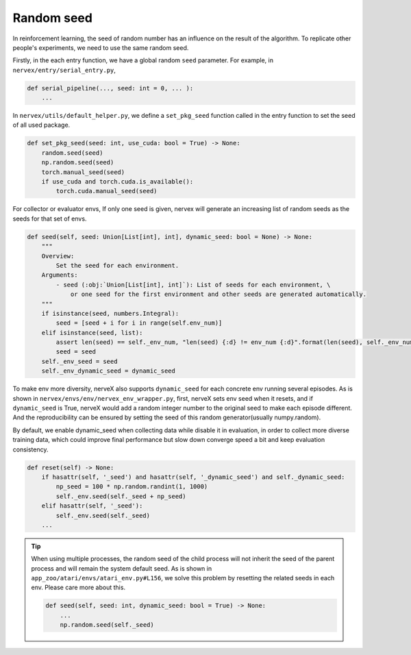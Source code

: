 Random seed
=============

In reinforcement learning, the seed of random number
has an influence on the result of the algorithm.
To replicate other people's experiments, we
need to use the same random seed.


Firstly, in the each entry function, we have a global
random ``seed`` parameter. For example,
in ``nervex/entry/serial_entry.py``,

.. code:: python

    def serial_pipeline(..., seed: int = 0, ... ):
        ...

In ``nervex/utils/default_helper.py``, we define
a ``set_pkg_seed`` function called in
the entry function to set the seed of all used package.


.. code:: python

    def set_pkg_seed(seed: int, use_cuda: bool = True) -> None:
        random.seed(seed)
        np.random.seed(seed)
        torch.manual_seed(seed)
        if use_cuda and torch.cuda.is_available():
            torch.cuda.manual_seed(seed)

For collector or evaluator envs, If only one seed is given,
nervex will generate an increasing list of random seeds as the seeds for that set of envs.

.. code:: python

    def seed(self, seed: Union[List[int], int], dynamic_seed: bool = None) -> None:
        """
        Overview:
            Set the seed for each environment.
        Arguments:
            - seed (:obj:`Union[List[int], int]`): List of seeds for each environment, \
                or one seed for the first environment and other seeds are generated automatically.
        """
        if isinstance(seed, numbers.Integral):
            seed = [seed + i for i in range(self.env_num)]
        elif isinstance(seed, list):
            assert len(seed) == self._env_num, "len(seed) {:d} != env_num {:d}".format(len(seed), self._env_num)
            seed = seed
        self._env_seed = seed
        self._env_dynamic_seed = dynamic_seed

To make env more diversity, nerveX also supports ``dynamic_seed`` for each concrete env running several episodes.
As is shown in ``nervex/envs/env/nervex_env_wrapper.py``, first, nerveX sets env seed when it resets, and if ``dynamic_seed`` is True, nerveX would add a random integer number to the original seed to make each
episode different. And the reproducibility can be ensured by setting the seed of this random generator(usually numpy.random).

By default, we enable dynamic_seed when collecting data while disable it in evaluation, in order to collect more diverse training data, which could improve final performance but slow down converge speed a bit and 
keep evaluation consistency.

.. code:: python

    def reset(self) -> None:
        if hasattr(self, '_seed') and hasattr(self, '_dynamic_seed') and self._dynamic_seed:
            np_seed = 100 * np.random.randint(1, 1000)
            self._env.seed(self._seed + np_seed)
        elif hasattr(self, '_seed'):
            self._env.seed(self._seed)
        ...


.. tip::
    When using multiple processes, the random seed
    of the child process will not inherit the seed of the
    parent process and will remain the system default seed.
    As is shown in ``app_zoo/atari/envs/atari_env.py#L156``,
    we solve this problem by resetting the related seeds in each env.
    Please care more about this.

    .. code:: python

        def seed(self, seed: int, dynamic_seed: bool = True) -> None:
            ...
            np.random.seed(self._seed)
